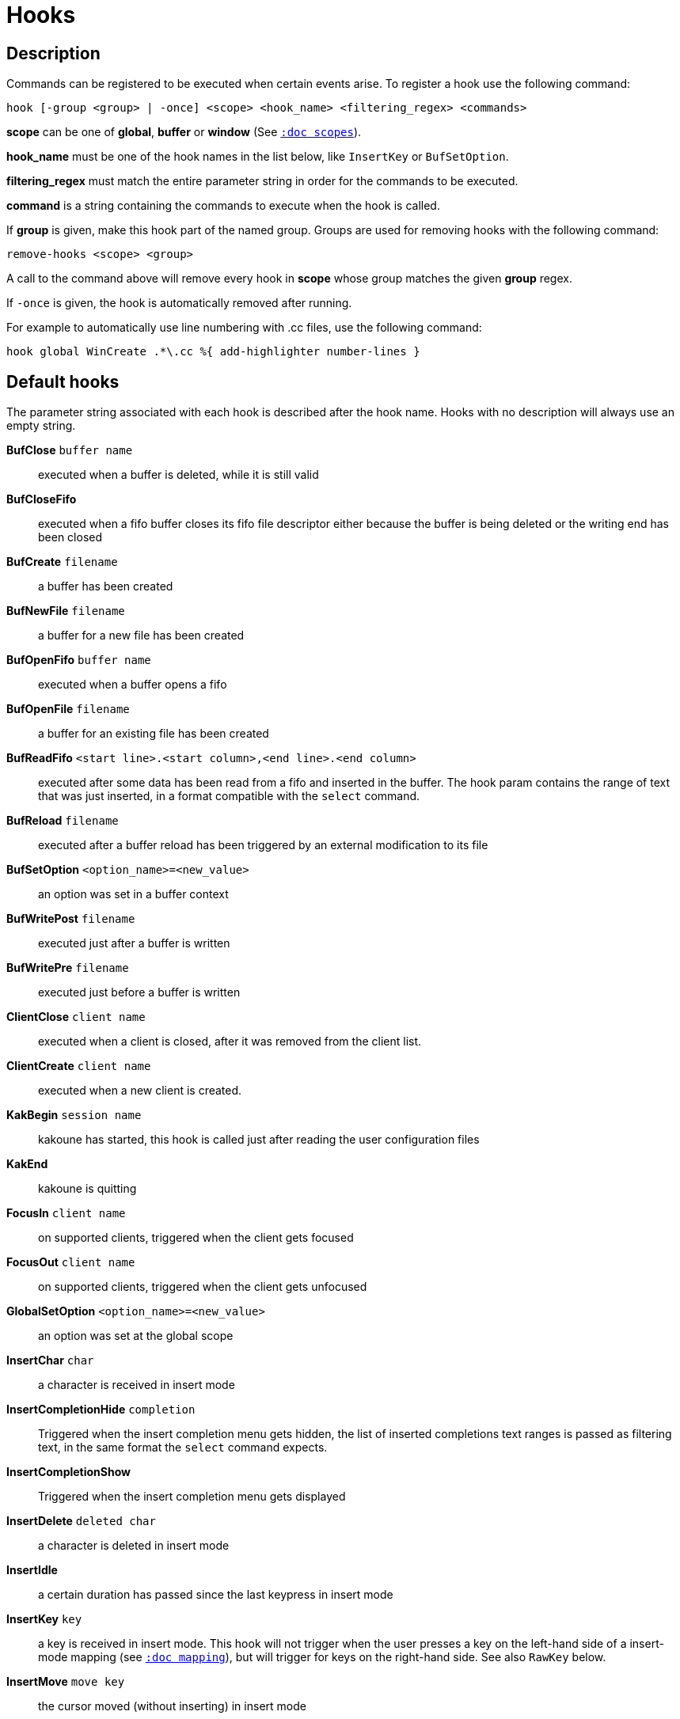 = Hooks

== Description

Commands can be registered to be executed when certain events arise. To
register a hook use the following command:

------------------------------------------------------------------------------
hook [-group <group> | -once] <scope> <hook_name> <filtering_regex> <commands>
------------------------------------------------------------------------------

*scope* can be one of *global*, *buffer* or *window* (See
<<scopes#,`:doc scopes`>>).

*hook_name* must be one of the hook names in the list below, like `InsertKey`
or `BufSetOption`.

*filtering_regex* must match the entire parameter string in order for the
commands to be executed.

*command* is a string containing the commands to execute when the hook
is called.

If *group* is given, make this hook part of the named group. Groups are used
for removing hooks with the following command:

----------------------------
remove-hooks <scope> <group>
----------------------------

A call to the command above will remove every hook in *scope* whose group
matches the given *group* regex.

If `-once` is given, the hook is automatically removed after running.

For example to automatically use line numbering with .cc files, use the
following command:

--------------------------------------------------------------
hook global WinCreate .*\.cc %{ add-highlighter number-lines }
--------------------------------------------------------------

== Default hooks

The parameter string associated with each hook is described after the hook
name. Hooks with no description will always use an empty string.

*BufClose* `buffer name`::
    executed when a buffer is deleted, while it is still valid

*BufCloseFifo*::
    executed when a fifo buffer closes its fifo file descriptor either
    because the buffer is being deleted or the writing end has been closed

*BufCreate* `filename`::
    a buffer has been created

*BufNewFile* `filename`::
    a buffer for a new file has been created

*BufOpenFifo* `buffer name`::
    executed when a buffer opens a fifo

*BufOpenFile* `filename`::
    a buffer for an existing file has been created

*BufReadFifo* `<start line>.<start column>,<end line>.<end column>`::
    executed after some data has been read from a fifo and inserted in
    the buffer. The hook param contains the range of text that was just
    inserted, in a format compatible with the `select` command.

*BufReload* `filename`::
    executed after a buffer reload has been triggered by an external
    modification to its file

*BufSetOption* `<option_name>=<new_value>`::
    an option was set in a buffer context

*BufWritePost* `filename`::
    executed just after a buffer is written

*BufWritePre* `filename`::
    executed just before a buffer is written

*ClientClose* `client name`::
    executed when a client is closed, after it was removed from the client
    list.

*ClientCreate* `client name`::
    executed when a new client is created.

*KakBegin* `session name`::
    kakoune has started, this hook is called just after reading the user
    configuration files

*KakEnd*::
    kakoune is quitting

*FocusIn* `client name`::
    on supported clients, triggered when the client gets focused

*FocusOut* `client name`::
    on supported clients, triggered when the client gets unfocused

*GlobalSetOption* `<option_name>=<new_value>`::
    an option was set at the global scope

*InsertChar* `char`::
    a character is received in insert mode

*InsertCompletionHide* `completion`::
    Triggered when the insert completion menu gets hidden, the list of
    inserted completions text ranges is passed as filtering text, in the
    same format the `select` command expects.

*InsertCompletionShow*::
    Triggered when the insert completion menu gets displayed

*InsertDelete* `deleted char`::
    a character is deleted in insert mode

*InsertIdle*::
    a certain duration has passed since the last keypress in insert mode

*InsertKey* `key`::
    a key is received in insert mode. This hook will not trigger when the user
    presses a key on the left-hand side of a insert-mode mapping (see
    <<mapping#,`:doc mapping`>>), but will trigger for keys on the right-hand
    side. See also `RawKey` below.

*InsertMove* `move key`::
    the cursor moved (without inserting) in insert mode

*ModeChange* `[push|pop]:<old mode>:<new mode>`::
    Triggered whenever a mode is pushed or removed from the mode stack.
    The mode name can be things like 'normal' or 'insert' for regular
    interactive modes, or 'next-key[<name>]' for sub-modes where Kakoune
    prompts for a key. For example, `g` in normal mode pushes 'next-key[goto]'
    mode, the `enter-user-mode foo` command pushes 'next-key[user.foo]' mode,
    and the `on-key -mode-name bar` command pushes 'next-key[bar]' mode.

*ModuleLoaded* `module`::
    Triggered after a module is evaluated by the first `require-module` call

*NormalIdle*::
    a certain duration has passed since the last keypress in normal mode

*NormalKey* `key`::
    a key is received in normal mode. This hook will not trigger when the user
    presses a key on the left-hand side of a normal-mode mapping (see
    <<mapping#,`:doc mapping`>>), but will trigger for keys on the right-hand
    side. See also `RawKey` below.

*PromptIdle*::
    a certain duration has passed since the last keypress in prompt mode

*RawKey* `key`::
    Triggered whenever a key is pressed by the user, regardless of what mode
    Kakoune is in, or what mappings are present (see
    <<mapping#,`:doc mapping`>>). It cannot be triggered by `execute-keys`,
    even with the `-with-hooks` option (see
    <<execeval#execute-keys-specific-switches,`:doc execeval execute-keys-specific-switches`>>).

*RegisterModified* `register`::
    Triggered after a register has been written to.

*RuntimeError* `error message`::
    an error was encountered while executing a user command

*User* `param`::
    Triggered  via the `trigger-user-hook` command. Provides a way for plugins
    to introduce custom hooks by specifying what *param* would be.

*WinClose* `buffer name`::
    a window was destroyed. This hook is executed in a draft context, so any
    changes to selections or input state will be discarded.

*WinCreate* `buffer name`::
    a window was created. This hook is executed in draft context, so any
    changes to selections or input state will be discarded.

*WinDisplay* `buffer name`::
    a client switched to displaying the given buffer.

*WinResize* `<line>.<column>`::
    a window was resized. This hook is executed in a draft context, so any
    changes to selections or input state will be discarded.

*WinSetOption* `<option_name>=<new_value>`::
    an option was set in a window context. This hook is executed in a draft
    context, so any changes to selections or input state will be discarded.

Note that some hooks will not consider underlying scopes depending on what
context they are bound to be run into, e.g. the `BufWritePost` hook is a buffer
hook, and will not consider the `window` scope.

While defining hook commands with a `%sh{}` block, some additional env
vars are available:

* `kak_hook_param`: filtering text passed to the currently executing hook

* `kak_hook_param_capture_N`: text captured by the hook filter regex capturing
    group N, N can either be the capturing group number, or its name
    (See <<regex#groups,`:doc regex groups`>>).

== Disabling Hooks

Hooks can be disabled temporarily by prefixing any normal mode command by `\`
(see <<keys#,`:doc keys`>>) and permanently by setting the `disabled_hooks` option
which accepts a regex describing which hooks won't be executed. For example
indentation hooks can be disabled with '.*-indent'.

Finally, hook execution can be disabled while using the `execute-keys` or
`evaluate-commands` commands by using the `-no-hooks` switch.
(See <<execeval#,`:doc execeval`>>)

As an exception to these rules, hooks declared with the `-always` switch
are triggered no matter what. A good use case is doing some cleanup on `BufCloseFifo`.
